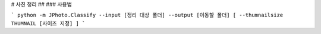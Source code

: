 # 사진 정리 
## 
### 사용법 

```
python -m JPhoto.Classify --input [정리 대상 폴더] --output [이동할 폴더] [ --thumnailsize THUMNAIL [사이즈 지정] ]
```


